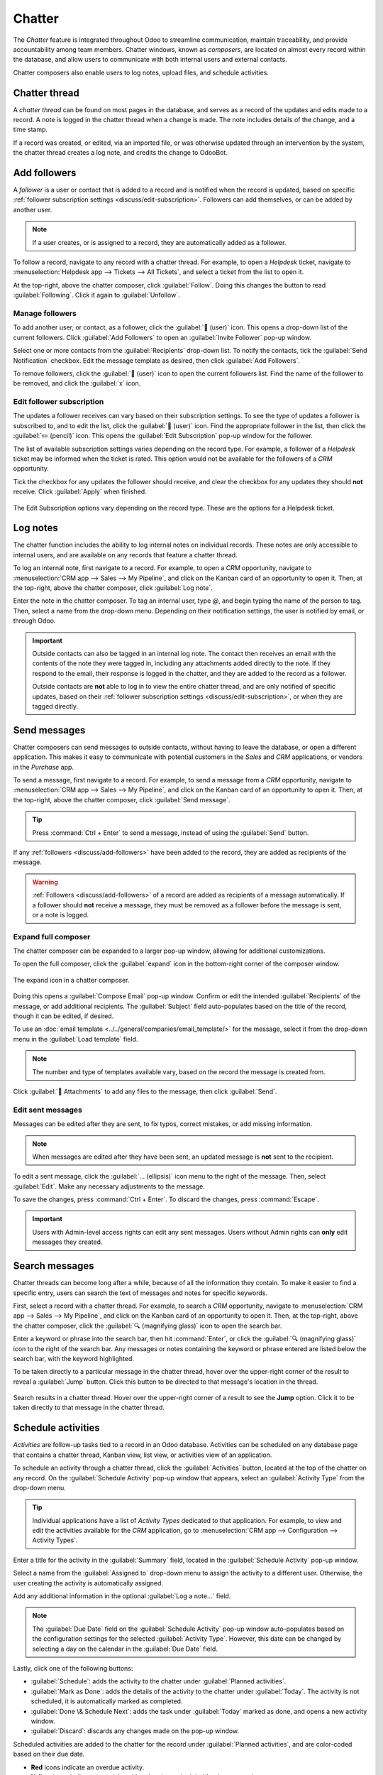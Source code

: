 =======
Chatter
=======

The *Chatter* feature is integrated throughout Odoo to streamline communication, maintain
traceability, and provide accountability among team members. Chatter windows, known as *composers*,
are located on almost every record within the database, and allow users to communicate with both
internal users and external contacts.

Chatter composers also enable users to log notes, upload files, and schedule activities.

Chatter thread
==============

A *chatter thread* can be found on most pages in the database, and serves as a record of the updates
and edits made to a record. A note is logged in the chatter thread when a change is made. The note
includes details of the change, and a time stamp.

.. example::
   A user, Mitchell Admin, needs to update the email address of a contact. After they save the
   changes to the contact record, a note is logged in the chatter of the contact record with the
   following information:

   - The date when the change occurred.
   - The email address as it was previously listed.
   - The updated email address.

   .. image:: chatter/chatter-thread-email-update.png
      :align: center
      :alt: A close up of a chatter thread with an update to a contact record.

If a record was created, or edited, via an imported file, or was otherwise updated through an
intervention by the system, the chatter thread creates a log note, and credits the change to
OdooBot.

.. image:: chatter/odoo-bot-created.png
   :align: center
   :alt: A close up of a chatter thread of an OdooBot created contact record.

.. _discuss/add-followers:

Add followers
=============

A *follower* is a user or contact that is added to a record and is notified when the record is
updated, based on specific :ref:`follower subscription settings <discuss/edit-subscription>`.
Followers can add themselves, or can be added by another user.

.. note::
   If a user creates, or is assigned to a record, they are automatically added as a follower.

To follow a record, navigate to any record with a chatter thread. For example, to open a *Helpdesk*
ticket, navigate to :menuselection:`Helpdesk app --> Tickets --> All Tickets`, and select a ticket
from the list to open it.

At the top-right, above the chatter composer, click :guilabel:`Follow`. Doing this changes the
button to read :guilabel:`Following`. Click it again to :guilabel:`Unfollow`.

Manage followers
----------------

To add another user, or contact, as a follower, click the :guilabel:`👤 (user)` icon. This opens a
drop-down list of the current followers. Click :guilabel:`Add Followers` to open an
:guilabel:`Invite Follower` pop-up window.

Select one or more contacts from the :guilabel:`Recipients` drop-down list. To notify the contacts,
tick the :guilabel:`Send Notification` checkbox. Edit the message template as desired, then click
:guilabel:`Add Followers`.

To remove followers, click the :guilabel:`👤 (user)` icon to open the current followers list. Find
the name of the follower to be removed, and click the :guilabel:`x` icon.

.. _discuss/edit-subscription:

Edit follower subscription
--------------------------

The updates a follower receives can vary based on their subscription settings. To see the type of
updates a follower is subscribed to, and to edit the list, click the :guilabel:`👤 (user)` icon.
Find the appropriate follower in the list, then click the :guilabel:`✏️ (pencil)` icon. This opens
the :guilabel:`Edit Subscription` pop-up window for the follower.

The list of available subscription settings varies depending on the record type. For example, a
follower of a *Helpdesk* ticket may be informed when the ticket is rated. This option would not be
available for the followers of a *CRM* opportunity.

Tick the checkbox for any updates the follower should receive, and clear the checkbox for any
updates they should **not** receive. Click :guilabel:`Apply` when finished.

.. figure:: chatter/chatter-edit-subscription.png
   :align: center
   :alt: The Edit Subscription window on a Helpdesk ticket.

   The Edit Subscription options vary depending on the record type. These are the options for a
   Helpdesk ticket.

.. _discuss/log-notes:

Log notes
=========

The chatter function includes the ability to log internal notes on individual records. These notes
are only accessible to internal users, and are available on any records that feature a chatter
thread.

To log an internal note, first navigate to a record. For example, to open a *CRM* opportunity,
navigate to :menuselection:`CRM app --> Sales --> My Pipeline`, and click on the Kanban card of an
opportunity to open it. Then, at the top-right, above the chatter composer, click :guilabel:`Log
note`.

Enter the note in the chatter composer. To tag an internal user, type `@`, and begin typing the name
of the person to tag. Then, select a name from the drop-down menu. Depending on their notification
settings, the user is notified by email, or through Odoo.

.. important::
   Outside contacts can also be tagged in an internal log note. The contact then receives an email
   with the contents of the note they were tagged in, including any attachments added directly to
   the note. If they respond to the email, their response is logged in the chatter, and they are
   added to the record as a follower.

   Outside contacts are **not** able to log in to view the entire chatter thread, and are only
   notified of specific updates, based on their :ref:`follower subscription settings
   <discuss/edit-subscription>`, or when they are tagged directly.

.. _discuss/send-messages:

Send messages
=============

Chatter composers can send messages to outside contacts, without having to leave the database, or
open a different application. This makes it easy to communicate with potential customers in the
*Sales* and *CRM* applications, or vendors in the *Purchase* app.

To send a message, first navigate to a record. For example, to send a message from a *CRM*
opportunity, navigate to :menuselection:`CRM app --> Sales --> My Pipeline`, and click on the Kanban
card of an opportunity to open it. Then, at the top-right, above the chatter composer, click
:guilabel:`Send message`.

.. tip::
   Press :command:`Ctrl + Enter` to send a message, instead of using the :guilabel:`Send` button.

If any :ref:`followers <discuss/add-followers>` have been added to the record, they are added as
recipients of the message.

.. warning::
   :ref:`Followers <discuss/add-followers>` of a record are added as recipients of a message
   automatically. If a follower should **not** receive a message, they must be removed as a follower
   before the message is sent, or a note is logged.

.. image:: chatter/send-message-followers.png
   :align: center
   :alt: A chatter composer preparing to send a message to the followers of a CRM opportunity and
         the customer listed on the opportunity record.

Expand full composer
--------------------

The chatter composer can be expanded to a larger pop-up window, allowing for additional
customizations.

To open the full composer, click the :guilabel:`expand` icon in the bottom-right corner of the
composer window.

.. figure:: chatter/chatter-expand-icon.png
   :align: center
   :alt: A chatter composer with emphasis on the expand icon.

   The expand icon in a chatter composer.

Doing this opens a :guilabel:`Compose Email` pop-up window. Confirm or edit the intended
:guilabel:`Recipients` of the message, or add additional recipients. The :guilabel:`Subject` field
auto-populates based on the title of the record, though it can be edited, if desired.

To use an :doc:`email template <../../general/companies/email_template/>` for the message, select it
from the drop-down menu in the :guilabel:`Load template` field.

.. note::
   The number and type of templates available vary, based on the record the message is created from.

Click :guilabel:`📎 Attachments` to add any files to the message, then click :guilabel:`Send`.

.. image:: chatter/chatter-full-composer.png
   :align: center
   :alt: The expanded full chatter composer in the CRM application.

Edit sent messages
------------------

Messages can be edited after they are sent, to fix typos, correct mistakes, or add missing
information.

.. note::
   When messages are edited after they have been sent, an updated message is **not** sent to the
   recipient.

To edit a sent message, click the :guilabel:`... (ellipsis)` icon menu to the right of the message.
Then, select :guilabel:`Edit`. Make any necessary adjustments to the message.

.. image:: chatter/chatter-edit.png
   :align: center
   :alt: The edit message option in a chatter thread.

To save the changes, press :command:`Ctrl + Enter`. To discard the changes, press :command:`Escape`.

.. important::
   Users with Admin-level access rights can edit any sent messages. Users without Admin rights can
   **only** edit messages they created.

.. _discuss/search-messages:

Search messages
===============

Chatter threads can become long after a while, because of all the information they contain. To make
it easier to find a specific entry, users can search the text of messages and notes for specific
keywords.

First, select a record with a chatter thread. For example, to search a *CRM* opportunity, navigate
to :menuselection:`CRM app --> Sales --> My Pipeline`, and click on the Kanban card of an
opportunity to open it. Then, at the top-right, above the chatter composer, click the :guilabel:`🔍
(magnifying glass)` icon to open the search bar.

Enter a keyword or phrase into the search bar, then hit :command:`Enter`, or click the :guilabel:`🔍
(magnifying glass)` icon to the right of the search bar. Any messages or notes containing the
keyword or phrase entered are listed below the search bar, with the keyword highlighted.

To be taken directly to a particular message in the chatter thread, hover over the upper-right
corner of the result to reveal a :guilabel:`Jump` button. Click this button to be directed to that
message's location in the thread.

.. figure:: chatter/chatter-search.png
   :align: center
   :alt: Search results in a chatter thread emphasising the search icon and the jump button.

   Search results in a chatter thread. Hover over the upper-right corner of a result to see the
   **Jump** option. Click it to be taken directly to that message in the chatter thread.

.. _discuss/schedule-activities:

Schedule activities
===================

*Activities* are follow-up tasks tied to a record in an Odoo database. Activities can be scheduled
on any database page that contains a chatter thread, Kanban view, list view, or activities view of
an application.

To schedule an activity through a chatter thread, click the :guilabel:`Activities` button, located
at the top of the chatter on any record. On the :guilabel:`Schedule Activity` pop-up window that
appears, select an :guilabel:`Activity Type` from the drop-down menu.

.. tip::
   Individual applications have a list of *Activity Types* dedicated to that application. For
   example, to view and edit the activities available for the *CRM* application, go to
   :menuselection:`CRM app --> Configuration --> Activity Types`.

Enter a title for the activity in the :guilabel:`Summary` field, located in the :guilabel:`Schedule
Activity` pop-up window.

Select a name from the :guilabel:`Assigned to` drop-down menu to assign the activity to a different
user. Otherwise, the user creating the activity is automatically assigned.

Add any additional information in the optional :guilabel:`Log a note...` field.

.. note::
   The :guilabel:`Due Date` field on the :guilabel:`Schedule Activity` pop-up window auto-populates
   based on the configuration settings for the selected :guilabel:`Activity Type`. However, this
   date can be changed by selecting a day on the calendar in the :guilabel:`Due Date` field.

Lastly, click one of the following buttons:

- :guilabel:`Schedule`: adds the activity to the chatter under :guilabel:`Planned activities`.
- :guilabel:`Mark as Done`: adds the details of the activity to the chatter under :guilabel:`Today`.
  The activity is not scheduled, it is automatically marked as completed.
- :guilabel:`Done \& Schedule Next`: adds the task under :guilabel:`Today` marked as done, and
  opens a new activity window.
- :guilabel:`Discard`: discards any changes made on the pop-up window.

Scheduled activities are added to the chatter for the record under :guilabel:`Planned activities`,
and are color-coded based on their due date.

- **Red** icons indicate an overdue activity.
- **Yellow** icons indicate an activity with a due date scheduled for the current date.
- **Green** icons indicate an activity with a due date scheduled in the future.

.. image:: chatter/chatter-activity-icons.png
   :align: center
   :alt: A chatter thread with planned activities with varying due dates.

.. tip::
   Click the :guilabel:`ℹ️ (info)` icon next to a planned activity to see additional details.

   .. image:: chatter/planned-activity-details.png
      :align: center
      :alt: A detailed view of a planned activity.

After completing an activity, click :guilabel:`Mark Done` under the activity entry in the chatter.
This opens a :guilabel:`Mark Done` pop-up window, where additional notes about the activity can be
entered. After adding any comments to the pop-up window, click: :guilabel:`Done \& Schedule Next`,
:guilabel:`Done`, or :guilabel:`Discard`.

After the activity is marked complete, an entry with the activity type, title, and any other details
that were included in the pop-up window are listed in the chatter.

.. image:: chatter/chatter-completed-activity.png
   :align: center
   :alt: A chatter thread with a completed activity, included additional details.

.. _discuss/attach-files:

Attach files
============

Files can be added as attachments in the chatter, either to send with messages, or to include with a
record.

.. note::
   After a file has been added to a chatter thread, it can be downloaded by any user with access to
   the thread. Click the :guilabel:`📎 (paperclip)` icon to make the files header visible, if
   necessary. Then, click the download icon on the file to download it.

To attach a file, click the :guilabel:`📎 (paperclip)` icon located at the top of the chatter
composer of any record that contains a chatter thread.

This opens a file explorer pop-up window. Navigate to the desired file, select it, then click
:guilabel:`Open` to add it to the record. Alternatively, files can be dragged and dropped directly
onto a chatter thread.

After files have been added, they are listed in the chatter thread, under a :guilabel:`Files`
heading.

.. note::
   After at least one file has been added to a chatter record, a new button labeled
   :guilabel:`Attach files` appears below the :guilabel:`Files` heading. To attach any additional
   files, this is the button that **must** be used, instead of the :guilabel:`📎 (paperclip)` icon
   at the top of the chatter thread.

   After the :guilabel:`Files` section heading appears in the thread, clicking the :guilabel:`📎
   (paperclip)` icon no longer opens a file explorer pop-up window. Instead, clicking the
   :guilabel:`📎 (paperclip)` icon toggles the :guilabel:`Files` section from visible to invisible
   in the chatter thread.

   .. image:: chatter/chatter-attach-files.png
      :align: center
      :alt: A chatter thread with a file attached and the Attach files button added.

.. _discuss/integrations:

Integrations
============

Beyond the standard features, additional integrations can be enabled to work with the chatter
feature, specifically *WhatsApp* and *Google Translate*.

.. important::
   Before the *WhatsApp* and *Google Translate* integrations can be used with the chatter, they
   **must** be configured. Step-by-step instructions on how to set-up each of these features can be
   found in the documentation below:

   - :doc:`WhatsApp <../whatsapp>`
   - :doc:`Google Translate <../../general/integrations/google_translate>`

WhatsApp
--------

*WhatsApp* is an instant messaging and voice-over-IP app that allows users to send and receive
messages, as well as share content.

.. warning::
   *WhatsApp* is an Odoo Enterprise-only application that does **not** work in the Odoo Community
   edition. To sign up for an Odoo Enterprise edition, click here: `Odoo Free Trial
   <https://www.odoo.com/trial>`_.

After *WhatsApp* has been configured and enabled within a database, a :guilabel:`WhatsApp` button is
added above the chatter composer on any applicable record. If one or more approved *WhatsApp*
templates are found for that model, clicking this button opens a :guilabel:`Send WhatsApp Message`
pop-up window.

.. important::
   *WhatsApp* templates **must** be approved before they can be used. See :ref:`WhatsApp templates
   <productivity/whatsapp/templates>` for more information.

.. image:: chatter/whats-app-message.png
   :align: center
   :alt: A send WhatsApp message pop-up window.

Google Translate
----------------

*Google Translate* can be used to translate user-generated text in the Odoo chatter.

To enable *Google Translate* on a database, an *API key* must first :doc:`be created
<../../general/integrations/google_translate>` through the `Google API Console
<https://console.developers.google.com/>`_.

After creating the API key, navigate to the :menuselection:`Settings app --> Discuss section` and
paste the key in the :guilabel:`Message Translation` field. Click :guilabel:`Save` to save the
changes.

Translate a chatter message
~~~~~~~~~~~~~~~~~~~~~~~~~~~

To translate a user's text from another language, click the :guilabel:`... (ellipsis)` icon menu to
the right of the chatter. Then, select :guilabel:`Translate`. The content translates to the
language set in the :doc:`user's preferences <../../general/users/language/>`.

.. image:: chatter/chatter-translate-message.png
   :align: center
   :alt: alt text

.. important::
   Using the *Google Translate* API **requires** a current billing account with `Google
   <https://myaccount.google.com/>`_.

.. seealso::
   - :doc:`Discuss <../discuss>`
   - :doc:`Discuss Channels <../discuss/team_communication/>`
   - :doc:`Activities <../../essentials/activities>`
   - :doc:`WhatsApp <../whatsapp>`
